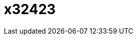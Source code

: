 = x32423
:published_date: 2015-01-31
:hp-image: https://raw.githubusercontent.com/senola/pictures/master/background/background8.jpg

